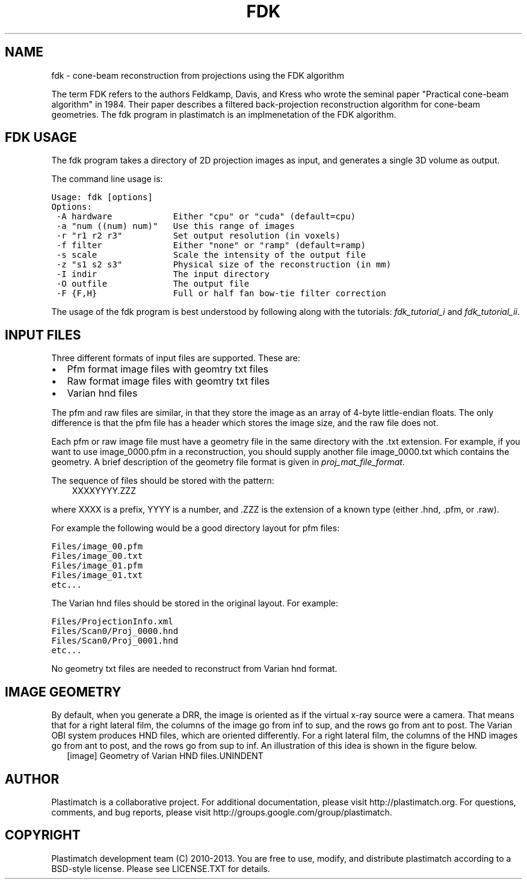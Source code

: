 .TH "FDK" "1" "January 27, 2013" "Plastimatch 1.5.12" "Plastimatch"
.SH NAME
fdk \- cone-beam reconstruction from projections using the FDK algorithm
.
.nr rst2man-indent-level 0
.
.de1 rstReportMargin
\\$1 \\n[an-margin]
level \\n[rst2man-indent-level]
level margin: \\n[rst2man-indent\\n[rst2man-indent-level]]
-
\\n[rst2man-indent0]
\\n[rst2man-indent1]
\\n[rst2man-indent2]
..
.de1 INDENT
.\" .rstReportMargin pre:
. RS \\$1
. nr rst2man-indent\\n[rst2man-indent-level] \\n[an-margin]
. nr rst2man-indent-level +1
.\" .rstReportMargin post:
..
.de UNINDENT
. RE
.\" indent \\n[an-margin]
.\" old: \\n[rst2man-indent\\n[rst2man-indent-level]]
.nr rst2man-indent-level -1
.\" new: \\n[rst2man-indent\\n[rst2man-indent-level]]
.in \\n[rst2man-indent\\n[rst2man-indent-level]]u
..
.\" Man page generated from reStructeredText.
.
.sp
The term FDK refers to the authors
Feldkamp, Davis, and Kress who wrote the seminal paper
"Practical cone\-beam algorithm" in 1984.  Their paper
describes a filtered back\-projection reconstruction algorithm
for cone\-beam geometries.  The fdk program in plastimatch is
an implmenetation of the FDK algorithm.
.SH FDK USAGE
.sp
The fdk program takes a directory of 2D projection images as input, and
generates a single 3D volume as output.
.sp
The command line usage is:
.sp
.nf
.ft C
Usage: fdk [options]
Options:
 \-A hardware            Either "cpu" or "cuda" (default=cpu)
 \-a "num ((num) num)"   Use this range of images
 \-r "r1 r2 r3"          Set output resolution (in voxels)
 \-f filter              Either "none" or "ramp" (default=ramp)
 \-s scale               Scale the intensity of the output file
 \-z "s1 s2 s3"          Physical size of the reconstruction (in mm)
 \-I indir               The input directory
 \-O outfile             The output file
 \-F {F,H}               Full or half fan bow\-tie filter correction
.ft P
.fi
.sp
The usage of the fdk program is best understood by following along
with the tutorials: \fIfdk_tutorial_i\fP and \fIfdk_tutorial_ii\fP.
.SH INPUT FILES
.sp
Three different formats of input files are supported.  These are:
.INDENT 0.0
.IP \(bu 2
Pfm format image files with geomtry txt files
.IP \(bu 2
Raw format image files with geomtry txt files
.IP \(bu 2
Varian hnd files
.UNINDENT
.sp
The pfm and raw files are similar, in that they store the image as
an array of 4\-byte little\-endian floats.  The only difference is that
the pfm file has a header which stores the image size, and the raw file
does not.
.sp
Each pfm or raw image file must have a geometry file in the same directory
with the .txt extension.  For example, if you want to use image_0000.pfm
in a reconstruction, you should supply another file image_0000.txt
which contains the geometry.
A brief description of the geometry file format is given in
\fIproj_mat_file_format\fP.
.sp
The sequence of files should be stored with the pattern:
.INDENT 0.0
.INDENT 3.5
XXXXYYYY.ZZZ
.UNINDENT
.UNINDENT
.sp
where XXXX is a prefix, YYYY is a number, and .ZZZ is the extension
of a known type (either .hnd, .pfm, or .raw).
.sp
For example the following would be a good directory layout for pfm files:
.sp
.nf
.ft C
Files/image_00.pfm
Files/image_00.txt
Files/image_01.pfm
Files/image_01.txt
etc...
.ft P
.fi
.sp
The Varian hnd files should be stored in the original layout.  For example:
.sp
.nf
.ft C
Files/ProjectionInfo.xml
Files/Scan0/Proj_0000.hnd
Files/Scan0/Proj_0001.hnd
etc...
.ft P
.fi
.sp
No geometry txt files are needed to reconstruct from Varian hnd format.
.SH IMAGE GEOMETRY
.sp
By default, when you generate a DRR, the image is oriented as if the
virtual x\-ray source were a camera.  That means that for a right
lateral film, the columns of the image go from inf to sup, and the
rows go from ant to post.  The Varian OBI system produces HND files,
which are oriented differently. For a right lateral film, the columns
of the HND images go from ant to post, and the rows go from sup to
inf.  An illustration of this idea is shown in the figure below.
.INDENT 0.0
.INDENT 2.5
[image]
Geometry of Varian HND files.UNINDENT
.UNINDENT
.SH AUTHOR
Plastimatch is a collaborative project.  For additional documentation, please visit http://plastimatch.org.  For questions, comments, and bug reports, please visit http://groups.google.com/group/plastimatch.
.SH COPYRIGHT
Plastimatch development team (C) 2010-2013.  You are free to use, modify, and distribute plastimatch according to a BSD-style license.  Please see LICENSE.TXT for details.
.\" Generated by docutils manpage writer.
.\" 
.

